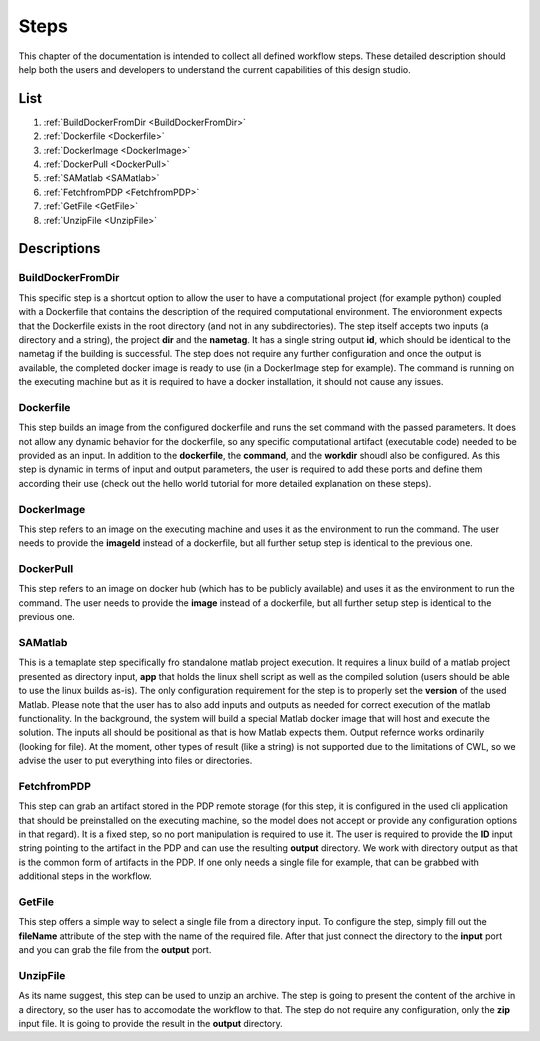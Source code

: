 =====
Steps
=====

This chapter of the documentation is intended to collect all defined
workflow steps. These detailed description should help both the users
and developers to understand the current capabilities of this design
studio.

List
====
#. :ref:`BuildDockerFromDir <BuildDockerFromDir>`
#. :ref:`Dockerfile <Dockerfile>`
#. :ref:`DockerImage <DockerImage>`
#. :ref:`DockerPull <DockerPull>`
#. :ref:`SAMatlab <SAMatlab>`
#. :ref:`FetchfromPDP <FetchfromPDP>`
#. :ref:`GetFile <GetFile>`
#. :ref:`UnzipFile <UnzipFile>`


Descriptions
============

.. _Step BuildDockerFromDir
BuildDockerFromDir
__________________

This specific step is a shortcut option to allow the user to have a 
computational project (for example python) coupled with a Dockerfile 
that contains the description of the required computational environment. 
The envioronment expects that the Dockerfile exists in the root directory 
(and not in any subdirectories). The step itself accepts two inputs 
(a directory and a string), the project **dir** and the **nametag**. 
It has a single string output **id**, which should be identical to the 
nametag if the building is successful. The step does not require any 
further configuration and once the output is available, the completed 
docker image is ready to use (in a DockerImage step for example). 
The command is running on the executing machine but as it is required to 
have a docker installation, it should not cause any issues.

Dockerfile
_______________

This step builds an image from the configured dockerfile and runs the set 
command with the passed parameters. It does not allow any dynamic behavior 
for the dockerfile, so any specific computational artifact (executable code) 
needed to be provided as an input. In addition to the **dockerfile**, the 
**command**, and the **workdir** shoudl also be configured. As this step is 
dynamic in terms of input and output parameters, the user is required to add 
these ports and define them according their use (check out the hello world 
tutorial for more detailed explanation on these steps).

DockerImage
_______________

This step refers to an image on the executing machine and uses it as the 
environment to run the command. The user needs to provide the **imageId** 
instead of a dockerfile, but all further setup step is identical to the previous 
one.

DockerPull
_______________

This step refers to an image on docker hub (which has to be publicly available) 
and uses it as the environment to run the command. The user needs to provide the **image** 
instead of a dockerfile, but all further setup step is identical to the previous 
one.

SAMatlab
_______________

This is a temaplate step specifically fro standalone matlab project execution. 
It requires a linux build of a matlab project presented as directory input, **app** 
that holds the linux shell script as well as the compiled solution (users should be able 
to use the linux builds as-is). The only configuration requirement for the step is 
to properly set the **version** of the used Matlab. Please note that the user has to 
also add inputs and outputs as needed for correct execution of the matlab functionality. In 
the background, the system will build a special Matlab docker image that will host and 
execute the solution. The inputs all should be positional as that is how Matlab expects 
them. Output refernce works ordinarily (looking for file). At the moment, other types of 
result (like a string) is not supported due to the limitations of CWL, so we advise the user 
to put everything into files or directories.

FetchfromPDP
_______________

This step can grab an artifact stored in the PDP remote storage (for this step, it is configured 
in the used cli application that should be preinstalled on the executing machine, so the model does 
not accept or provide any configuration options in that regard). It is a fixed step, so no port 
manipulation is required to use it. The user is required to provide the **ID** input string pointing 
to the artifact in the PDP and can use the resulting **output** directory. We work with directory 
output as that is the common form of artifacts in the PDP. If one only needs a single file for example, 
that can be grabbed with additional steps in the workflow.

GetFile
________

This step offers a simple way to select a single file from a directory input. To configure the step, 
simply fill out the **fileName** attribute of the step with the name of the required file. After that just 
connect the directory to the **input** port and you can grab the file from the **output** port.

UnzipFile
________

As its name suggest, this step can be used to unzip an archive. The step is going to present the content 
of the archive in a directory, so the user has to accomodate the workflow to that. The step do not require 
any configuration, only the **zip** input file. It is going to provide the result in the **output** directory.